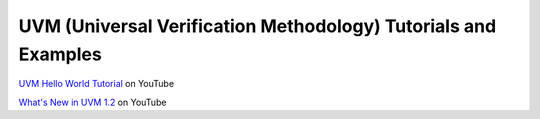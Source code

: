###############################################################
UVM (Universal Verification Methodology) Tutorials and Examples
###############################################################

`UVM Hello World Tutorial <https://www.youtube.com/watch?v=Qn6SvG-Kya0>`_ on YouTube

`What's New in UVM 1.2 <https://www.youtube.com/watch?v=V2l4lBlsh7k&list=SPScWdLzHpkAdYPk_jgxRgOPisTm3-7U6A>`_ on YouTube
